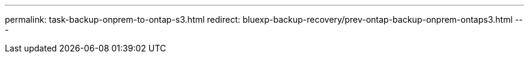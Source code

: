 ---
permalink: task-backup-onprem-to-ontap-s3.html
redirect: bluexp-backup-recovery/prev-ontap-backup-onprem-ontaps3.html
---
